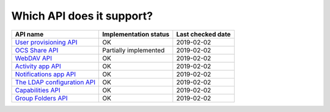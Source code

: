 Which API does it support?
--------------------------
============================= ===================== =================
API name                      Implementation status Last checked date
============================= ===================== =================
`User provisioning API`_      OK                    2019-02-02
`OCS Share API`_              Partially implemented 2019-02-02
`WebDAV API`_                 OK                    2019-02-02
`Activity app API`_           OK                    2019-02-02
`Notifications app API`_      OK                    2019-02-02
`The LDAP configuration API`_ OK                    2019-02-02
`Capabilities API`_           OK                    2019-02-02
`Group Folders API`_          OK                    2019-02-02
============================= ===================== =================

.. _User provisioning API: https://docs.nextcloud.com/server/14/admin_manual/configuration_user/user_provisioning_api.html
.. _OCS Share API: https://docs.nextcloud.com/server/14/developer_manual/core/ocs-share-api.html
.. _WebDAV API: https://docs.nextcloud.com/server/14/developer_manual/client_apis/WebDAV/index.html
.. _Activity app API: https://github.com/nextcloud/activity
.. _Notifications app API: https://github.com/nextcloud/notifications/
.. _The LDAP configuration API: https://docs.nextcloud.com/server/14/admin_manual/configuration_user/user_auth_ldap_api.html
.. _Capabilities API: https://docs.nextcloud.com/server/14/developer_manual/client_apis/OCS/index.html#capabilities-api
.. _Group Folders API: https://github.com/nextcloud/groupfolders
